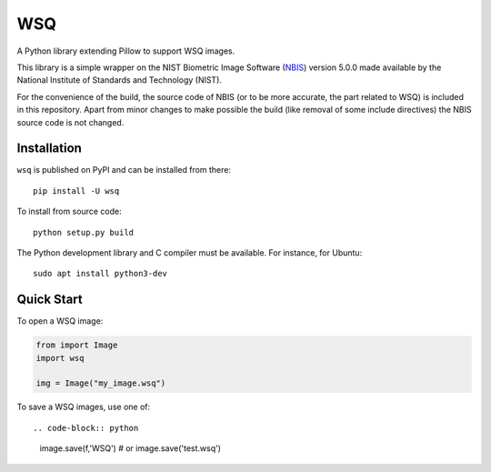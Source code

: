 ===
WSQ
===

.. image:: https://img.shields.io/pypi/l/wsq.svg
    :target: https://pypi.org/project/wsq/
    :alt: CeCILL-C

.. image:: https://img.shields.io/pypi/pyversions/wsq.svg
    :target: https://pypi.org/project/wsq/
    :alt: Python 3.x

.. image:: https://travis-ci.org/idemia/python-wsq.svg?branch=master
    :target: https://travis-ci.org/idemia/python-wsq
    :alt: Build Status (Travis CI)

.. image:: https://codecov.io/gh/idemia/python-wsq/branch/master/graph/badge.svg
    :target: https://codecov.io/gh/idemia/python-wsq
    :alt: Code Coverage Status (Codecov)

A Python library extending Pillow to support WSQ images.

This library is a simple wrapper on the NIST Biometric Image Software
(`NBIS <https://www.nist.gov/services-resources/software/nist-biometric-image-software-nbis>`_)
version 5.0.0
made available by the National Institute of Standards and Technology (NIST).

For the convenience of the build, the source code of NBIS (or to be more accurate,
the part related to WSQ) is included in this repository.
Apart from minor changes to make possible the build (like removal of some include directives)
the NBIS source code is not changed.

Installation
============

``wsq`` is published on PyPI and can be installed from there::

    pip install -U wsq

To install from source code::

    python setup.py build

The Python development library and C compiler must be available. For instance, for Ubuntu::

    sudo apt install python3-dev
    
Quick Start
===========

To open a WSQ image:

.. code-block:: python

    from import Image
    import wsq

    img = Image("my_image.wsq")

To save a WSQ images, use one of::

.. code-block:: python

    image.save(f,'WSQ')
    # or
    image.save('test.wsq')
